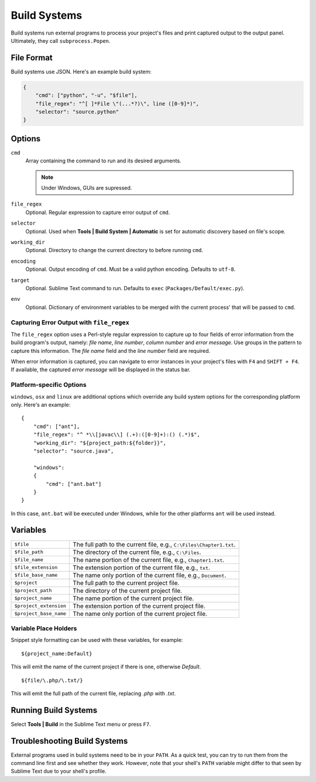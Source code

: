 Build Systems
=============


Build systems run external programs to process your project's files and print
captured output to the output panel. Ultimately, they call ``subprocess.Popen``.


File Format
***********

Build systems use JSON. Here's an example build system:

.. sourcecode:: python

    {
        "cmd": ["python", "-u", "$file"],
        "file_regex": "^[ ]*File \"(...*?)\", line ([0-9]*)",
        "selector": "source.python"
    }


Options
*******

``cmd``
    Array containing the command to run and its desired arguments.

    .. note::
        Under Windows, GUIs are supressed.

``file_regex``
    Optional. Regular expression to capture error output of ``cmd``.

``selector``
    Optional. Used when **Tools | Build System | Automatic** is set for automatic discovery based on file's scope.

``working_dir``
    Optional. Directory to change the current directory to before running ``cmd``.

``encoding``
    Optional. Output encoding of ``cmd``. Must be a valid python encoding. Defaults to ``utf-8``.

``target``
    Optional. Sublime Text command to run. Defaults to ``exec`` (``Packages/Default/exec.py``).

``env``
    Optional. Dictionary of environment variables to be merged with the current
    process' that will be passed to ``cmd``.

Capturing Error Output with ``file_regex``
------------------------------------------

The ``file_regex`` option uses a Perl-style regular expression to capture up
to four fields of error information from the build program's output, namely:
*file name*, *line number*, *column number* and *error message*. Use
groups in the pattern to capture this information. The *file name* field and
the *line number* field are required.

When error information is captured, you can navigate to error instances in
your project's files with ``F4`` and ``SHIFT + F4``. If available, the captured
*error message* will be displayed in the status bar.

Platform-specific Options
-------------------------

``windows``, ``osx`` and ``linux`` are additional options which override any
build system options for the corresponding platform only. Here's an example::


    {
        "cmd": ["ant"],
        "file_regex": "^ *\\[javac\\] (.+):([0-9]+):() (.*)$",
        "working_dir": "${project_path:${folder}}",
        "selector": "source.java",
    
        "windows":
        {
            "cmd": ["ant.bat"]
        }
    }

In this case, ``ant.bat`` will be executed under Windows, while for the other
platforms ``ant`` will be used instead.


Variables
*********

====================== =====================================================================================
``$file``              The full path to the current file, e.g., ``C:\Files\Chapter1.txt``.
``$file_path``         The directory of the current file, e.g., ``C:\Files``.
``$file_name``         The name portion of the current file, e.g., ``Chapter1.txt``.
``$file_extension``    The extension portion of the current file, e.g., ``txt``.
``$file_base_name``    The name only portion of the current file, e.g., ``Document``.
``$project``           The full path to the current project file.
``$project_path``      The directory of the current project file.
``$project_name``      The name portion of the current project file.
``$project_extension`` The extension portion of the current project file.
``$project_base_name`` The name only portion of the current project file.
====================== =====================================================================================

Variable Place Holders
----------------------

Snippet style formatting can be used with these variables, for example::

    ${project_name:Default}

This will emit the name of the current project if there is one, otherwise *Default*.

::

    ${file/\.php/\.txt/}

This will emit the full path of the current file, replacing *.php* with *.txt*.

Running Build Systems
*********************

Select **Tools | Build** in the Sublime Text menu or press ``F7``.


Troubleshooting Build Systems
*****************************

External programs used in build systems need to be in your ``PATH``. As a
quick test, you can try to run them from the command line first and see whether
they work. However, note that your shell's ``PATH`` variable might differ to
that seen by Sublime Text due to your shell's profile.

.. seealso::
	
	`Managing Environment Variables in Windows <http://goo.gl/F77EM>`_
		Search Microsoft for this topic.
	